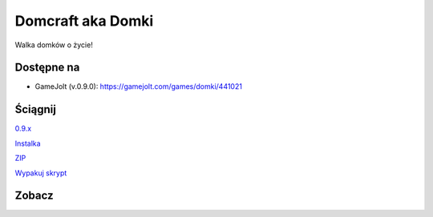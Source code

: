 

Domcraft aka Domki
=====

Walka domków o życie!

.. image:: https://img.shields.io/appveyor/ci/fafa87/domki/master.svg

Dostępne na 
------------

* GameJolt (v.0.9.0): https://gamejolt.com/games/domki/441021 

Ściągnij 
------------

`0.9.x
<https://ci.appveyor.com/project/Fafa87/domki>`_

`Instalka
<https://ci.appveyor.com/api/projects/fafa87/domki/artifacts/_Instalka%2Fbin%2Fx64%2FDeploy%2FDomcraft.msi?branch=master&job=Image%3A%20Visual%20Studio%202017>`_

`ZIP
<https://ci.appveyor.com/api/projects/fafa87/domki/artifacts/Domki.zip?branch=master&job=Image%3A%20Visual%20Studio%202017>`_
 
`Wypakuj skrypt
<https://raw.githubusercontent.com/Fafa87/Domki/master/Paczka/Uaktualnij.ps1>`_
 
Zobacz
------------

.. image:: https://user-images.githubusercontent.com/26172388/92468361-55513400-f1d3-11ea-834c-92ea96173f33.png

.. image:: https://user-images.githubusercontent.com/26172388/92469960-ffca5680-f1d5-11ea-97d9-578cb4d9a849.png

.. image:: https://user-images.githubusercontent.com/26172388/92469751-a3ffcd80-f1d5-11ea-9a4d-c8cd1045572a.png
